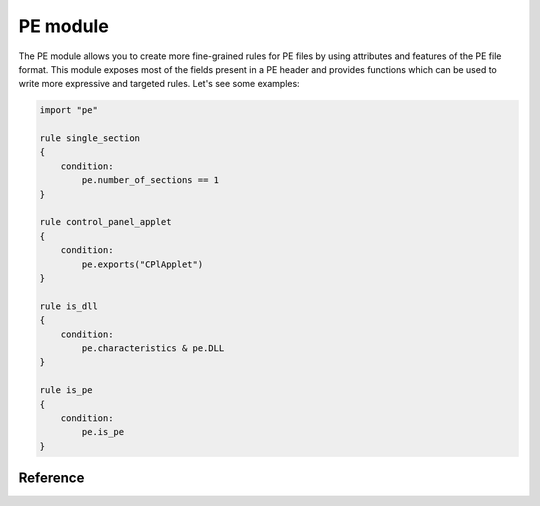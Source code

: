 
.. _pe-module:

#########
PE module
#########

The PE module allows you to create more fine-grained rules for PE files by
using attributes and features of the PE file format. This module exposes most of
the fields present in a PE header and provides functions which can be used to
write more expressive and targeted rules. Let's see some examples:

.. code-block:: yara

    import "pe"

    rule single_section
    {
        condition:
            pe.number_of_sections == 1
    }

    rule control_panel_applet
    {
        condition:
            pe.exports("CPlApplet")
    }

    rule is_dll
    {
        condition:
            pe.characteristics & pe.DLL
    }

    rule is_pe
    {
        condition:
            pe.is_pe
    }

Reference
---------

.. c:type:: machine

    .. versionchanged:: 3.3.0

    Integer with one of the following values:

    .. c:type:: MACHINE_UNKNOWN
    .. c:type:: MACHINE_AM33
    .. c:type:: MACHINE_AMD64
    .. c:type:: MACHINE_ARM
    .. c:type:: MACHINE_ARMNT
    .. c:type:: MACHINE_ARM64
    .. c:type:: MACHINE_EBC
    .. c:type:: MACHINE_I386
    .. c:type:: MACHINE_IA64
    .. c:type:: MACHINE_M32R
    .. c:type:: MACHINE_MIPS16
    .. c:type:: MACHINE_MIPSFPU
    .. c:type:: MACHINE_MIPSFPU16
    .. c:type:: MACHINE_POWERPC
    .. c:type:: MACHINE_POWERPCFP
    .. c:type:: MACHINE_R4000
    .. c:type:: MACHINE_SH3
    .. c:type:: MACHINE_SH3DSP
    .. c:type:: MACHINE_SH4
    .. c:type:: MACHINE_SH5
    .. c:type:: MACHINE_THUMB
    .. c:type:: MACHINE_WCEMIPSV2

    *Example: pe.machine == pe.MACHINE_AMD64*

.. c:type:: checksum

    .. versionadded:: 3.6.0

    Integer with the "PE checksum" as stored in the OptionalHeader

.. c:type:: calculate_checksum

    .. versionadded:: 3.6.0

    Function that calculates the "PE checksum"

    *Example: pe.checksum == pe.calculate_checksum()*

.. c:type:: subsystem

    Integer with one of the following values:

    .. c:type:: SUBSYSTEM_UNKNOWN
    .. c:type:: SUBSYSTEM_NATIVE
    .. c:type:: SUBSYSTEM_WINDOWS_GUI
    .. c:type:: SUBSYSTEM_WINDOWS_CUI
    .. c:type:: SUBSYSTEM_OS2_CUI
    .. c:type:: SUBSYSTEM_POSIX_CUI
    .. c:type:: SUBSYSTEM_NATIVE_WINDOWS
    .. c:type:: SUBSYSTEM_WINDOWS_CE_GUI
    .. c:type:: SUBSYSTEM_EFI_APPLICATION
    .. c:type:: SUBSYSTEM_EFI_BOOT_SERVICE_DRIVER
    .. c:type:: SUBSYSTEM_EFI_RUNTIME_DRIVER
    .. c:type:: SUBSYSTEM_XBOX
    .. c:type:: SUBSYSTEM_WINDOWS_BOOT_APPLICATION

    *Example: pe.subsystem == pe.SUBSYSTEM_NATIVE*

.. c:type:: timestamp

    PE timestamp.

.. c:type:: pointer_to_symbol_table

    .. versionadded:: 3.8.0

    Value of IMAGE_FILE_HEADER::PointerToSymbolTable. Used when the PE image has
    COFF debug info.

.. c:type:: number_of_symbols

    .. versionadded:: 3.8.0

    Value of IMAGE_FILE_HEADER::NumberOfSymbols. Used when the PE image has COFF
    debug info.

.. c:type:: size_of_optional_header

    .. versionadded:: 3.8.0

    Value of IMAGE_FILE_HEADER::SizeOfOptionalHeader. This is real size of the
    optional header and reflects differences between 32-bit and 64-bit optional
    header and number of data directories.

.. c:type:: opthdr_magic

    .. versionadded:: 3.8.0

    Value of IMAGE_OPTIONAL_HEADER::Magic.

.. c:type:: size_of_code

    .. versionadded:: 3.8.0

    Value of IMAGE_OPTIONAL_HEADER::SizeOfCode. This is the sum of raw data
    sizes in code sections.

.. c:type:: size_of_initialized_data

    .. versionadded:: 3.8.0

    Value of IMAGE_OPTIONAL_HEADER::SizeOfInitializedData.

.. c:type:: size_of_uninitialized_data

    Value of IMAGE_OPTIONAL_HEADER::SizeOfUninitializedData.

.. c:type:: entry_point

    Entry point file offset or virtual address depending on whether YARA is
    scanning a file or process memory respectively. This is equivalent to the
    deprecated ``entrypoint`` keyword.

.. c:type:: entry_point_raw

    Entry point raw value from the optional header of the PE. This value is not
    converted to a file offset or an RVA.

.. c:type:: base_of_code

    .. versionadded:: 3.8.0

    Value of IMAGE_OPTIONAL_HEADER::BaseOfCode.

.. c:type:: base_of_data

    .. versionadded:: 3.8.0

    Value of IMAGE_OPTIONAL_HEADER::BaseOfData. This field only exists in 32-bit
    PE files.

.. c:type:: image_base

    Image base relative virtual address.

.. c:type:: section_alignment

    .. versionadded:: 3.8.0

    Value of IMAGE_OPTIONAL_HEADER::SectionAlignment. When Windows maps a PE
    image to memory, all raw sizes (including size of header) are aligned up to
    this value.

.. c:type:: file_alignment

    .. versionadded:: 3.8.0

    Value of IMAGE_OPTIONAL_HEADER::FileAlignment. All raw data sizes of sections
    in the PE image are aligned to this value.

.. c:type:: win32_version_value

    .. versionadded:: 3.8.0

    Value of IMAGE_OPTIONAL_HEADER::Win32VersionValue.

.. c:type:: size_of_image

    .. versionadded:: 3.8.0

    Value of IMAGE_OPTIONAL_HEADER::SizeOfImage. This is the total virtual size
    of header and all sections.

.. c:type:: size_of_headers

    .. versionadded:: 3.8.0

    Value of IMAGE_OPTIONAL_HEADER::SizeOfHeaders. This is the raw data size of
    the PE headers including DOS header, file header, optional header and all
    section headers. When PE is mapped to memory, this value is subject to
    aligning up to SectionAlignment.

.. c:type:: characteristics

    Bitmap with PE FileHeader characteristics. Individual characteristics
    can be inspected by performing a bitwise AND operation with the
    following constants:

    .. c:type:: RELOCS_STRIPPED

        Relocation info stripped from file.

    .. c:type:: EXECUTABLE_IMAGE

        File is executable  (i.e. no unresolved external references).

    .. c:type:: LINE_NUMS_STRIPPED

        Line numbers stripped from file.

    .. c:type:: LOCAL_SYMS_STRIPPED

        Local symbols stripped from file.

    .. c:type:: AGGRESIVE_WS_TRIM

        Aggressively trim working set

    .. c:type:: LARGE_ADDRESS_AWARE

        App can handle >2gb addresses

    .. c:type:: BYTES_REVERSED_LO

        Bytes of machine word are reversed.

    .. c:type:: MACHINE_32BIT

        32 bit word machine.

    .. c:type:: DEBUG_STRIPPED

        Debugging info stripped from file in .DBG file

    .. c:type:: REMOVABLE_RUN_FROM_SWAP

        If Image is on removable media, copy and run from the swap file.

    .. c:type:: NET_RUN_FROM_SWAP

        If Image is on Net, copy and run from the swap file.

    .. c:type:: SYSTEM

        System File.

    .. c:type:: DLL

        File is a DLL.

    .. c:type:: UP_SYSTEM_ONLY

        File should only be run on a UP machine

    .. c:type:: BYTES_REVERSED_HI

        Bytes of machine word are reversed.

    *Example:  pe.characteristics & pe.DLL*

.. c:type:: linker_version

    An object with two integer attributes, one for each major and minor linker
    version.

    .. c:member:: major

        Major linker version.

    .. c:member:: minor

        Minor linker version.

.. c:type:: os_version

    An object with two integer attributes, one for each major and minor OS
    version.

    .. c:member:: major

        Major OS version.

    .. c:member:: minor

        Minor OS version.

.. c:type:: image_version

    An object with two integer attributes, one for each major and minor image
    version.

    .. c:member:: major

        Major image version.

    .. c:member:: minor

        Minor image version.

.. c:type:: subsystem_version

    An object with two integer attributes, one for each major and minor subsystem
    version.

    .. c:member:: major

        Major subsystem version.

    .. c:member:: minor

        Minor subsystem version.

.. c:type:: dll_characteristics

    Bitmap with PE OptionalHeader DllCharacteristics.  Do not confuse these
    flags with the PE FileHeader Characteristics. Individual
    characteristics can be inspected by performing a bitwise AND
    operation with the following constants:

    .. c:type:: DYNAMIC_BASE

        File can be relocated - also marks the file as ASLR compatible

    .. c:type:: FORCE_INTEGRITY
    .. c:type:: NX_COMPAT

        Marks the file as DEP compatible

    .. c:type:: NO_ISOLATION
    .. c:type:: NO_SEH

        The file does not contain structured exception handlers, this must be
        set to use SafeSEH

    .. c:type:: NO_BIND
    .. c:type:: WDM_DRIVER

        Marks the file as a Windows Driver Model (WDM) device driver.

    .. c:type:: TERMINAL_SERVER_AWARE

        Marks the file as terminal server compatible

.. c:type:: size_of_stack_reserve

    .. versionadded:: 3.8.0

    Value of IMAGE_OPTIONAL_HEADER::SizeOfStackReserve. This is the default
    amount of virtual memory that will be reserved for stack.

.. c:type:: size_of_stack_commit

    .. versionadded:: 3.8.0

    Value of IMAGE_OPTIONAL_HEADER::SizeOfStackCommit. This is the default
    amount of virtual memory that will be allocated for stack.

.. c:type:: size_of_heap_reserve

    .. versionadded:: 3.8.0

    Value of IMAGE_OPTIONAL_HEADER::SizeOfHeapReserve. This is the default
    amount of virtual memory that will be reserved for main process heap.

.. c:type:: size_of_heap_commit

    .. versionadded:: 3.8.0

    Value of IMAGE_OPTIONAL_HEADER::SizeOfHeapCommit. This is the default
    amount of virtual memory that will be allocated for main process heap.

.. c:type:: loader_flags

    .. versionadded:: 3.8.0

    Value of IMAGE_OPTIONAL_HEADER::LoaderFlags.

.. c:type:: number_of_rva_and_sizes

    Value of IMAGE_OPTIONAL_HEADER::NumberOfRvaAndSizes. This is the number of
    items in the IMAGE_OPTIONAL_HEADER::DataDirectory array.

.. c:type:: data_directories

    .. versionadded:: 3.8.0

    A zero-based array of data directories. Each data directory contains virtual
    address and length of the appropriate data directory. Each data directory
    has the following entries:

    .. c:member:: virtual_address

        Relative virtual address (RVA) of the PE data directory. If this is zero,
        then the data directory is missing.
        Note that for digital signature, this is the file offset, not RVA.

    .. c:member:: size

        Size of the PE data directory, in bytes.

        The index for the data directory entry can be one of the following values:

    .. c:type:: IMAGE_DIRECTORY_ENTRY_EXPORT

        Data directory for exported functions.

    .. c:type:: IMAGE_DIRECTORY_ENTRY_IMPORT

        Data directory for import directory.

    .. c:type:: IMAGE_DIRECTORY_ENTRY_RESOURCE

        Data directory for resource section.

    .. c:type:: IMAGE_DIRECTORY_ENTRY_EXCEPTION

        Data directory for exception information.

    .. c:type:: IMAGE_DIRECTORY_ENTRY_SECURITY

        This is the raw file offset and length of the image digital signature.
        If the image has no embedded digital signature, this directory will contain zeros.

    .. c:type:: IMAGE_DIRECTORY_ENTRY_BASERELOC

        Data directory for image relocation table.

    .. c:type:: IMAGE_DIRECTORY_ENTRY_DEBUG

        Data directory for debug information.

    .. c:type:: IMAGE_DIRECTORY_ENTRY_TLS

        Data directory for image thread local storage.

    .. c:type:: IMAGE_DIRECTORY_ENTRY_LOAD_CONFIG

        Data directory for image load configuration.

    .. c:type:: IMAGE_DIRECTORY_ENTRY_BOUND_IMPORT

        Data directory for image bound import table.

    .. c:type:: IMAGE_DIRECTORY_ENTRY_IAT

        Data directory for image Import Address Table.

    .. c:type:: IMAGE_DIRECTORY_ENTRY_DELAY_IMPORT

        Data directory for Delayed Import Table. Structure of the delayed import table
        is linker-dependent. Microsoft version of delayed imports is described
        in the souces "delayimp.h" and "delayimp.cpp", which can be found
        in MS Visual Studio 2008 CRT sources.

    .. c:type:: IMAGE_DIRECTORY_ENTRY_COM_DESCRIPTOR

        Data directory for .NET headers.

    *Example:  pe.data_directories[pe.IMAGE_DIRECTORY_ENTRY_EXPORT].virtual_address != 0*

.. c:type:: number_of_sections

    Number of sections in the PE.

.. c:type:: sections

    .. versionadded:: 3.3.0

    A zero-based array of section objects, one for each section the PE has.
    Individual sections can be accessed by using the [] operator. Each section
    object has the following attributes:

    .. c:member:: name

        Section name.

    .. c:member:: characteristics

        Section characteristics.

    .. c:member:: virtual_address

        Section virtual address.

    .. c:member:: virtual_size

        Section virtual size.

    .. c:member:: raw_data_offset

        Section raw offset.

    .. c:member:: raw_data_size

        Section raw size.

    .. c:member:: pointer_to_relocations

        .. versionadded:: 3.8.0

        Value of IMAGE_SECTION_HEADER::PointerToRelocations.

    .. c:member:: pointer_to_line_numbers

        .. versionadded:: 3.8.0

        Value of IMAGE_SECTION_HEADER::PointerToLinenumbers.

    .. c:member:: number_of_relocations

        .. versionadded:: 3.8.0

        Value of IMAGE_SECTION_HEADER::NumberOfRelocations.

    .. c:member:: number_of_line_numbers

        .. versionadded:: 3.8.0

        Value of IMAGE_SECTION_HEADER::NumberOfLineNumbers.

    *Example:  pe.sections[0].name == ".text"*

    Individual section characteristics can be inspected using a bitwise AND
    operation with the following constants:

    .. c:type:: SECTION_CNT_CODE
    .. c:type:: SECTION_CNT_INITIALIZED_DATA
    .. c:type:: SECTION_CNT_UNINITIALIZED_DATA
    .. c:type:: SECTION_GPREL
    .. c:type:: SECTION_MEM_16BIT
    .. c:type:: SECTION_LNK_NRELOC_OVFL
    .. c:type:: SECTION_MEM_DISCARDABLE
    .. c:type:: SECTION_MEM_NOT_CACHED
    .. c:type:: SECTION_MEM_NOT_PAGED
    .. c:type:: SECTION_MEM_SHARED
    .. c:type:: SECTION_MEM_EXECUTE
    .. c:type:: SECTION_MEM_READ
    .. c:type:: SECTION_MEM_WRITE

    *Example: pe.sections[1].characteristics & pe.SECTION_CNT_CODE*

.. c:type:: overlay

    .. versionadded:: 3.6.0

    A structure containing the following integer members:

    .. c:member:: offset

        Overlay section offset.

    .. c:member:: size

        Overlay section size.

    *Example: uint8(0x0d) at pe.overlay.offset and pe.overlay.size > 1024*

.. c:type:: number_of_resources

    Number of resources in the PE.

.. c:type:: resource_timestamp

    Resource timestamp. This is stored as an integer.

.. c:type:: resource_version

    An object with two integer attributes, major and minor versions.

    .. c:member:: major

        Major resource version.

    .. c:member:: minor

        Minor resource version.

.. c:type:: resources

    .. versionchanged:: 3.3.0

    A zero-based array of resource objects, one for each resource the PE has.
    Individual resources can be accessed by using the [] operator. Each
    resource object has the following attributes:

    .. c:member:: rva

        The RVA of the resource data.

    .. c:member:: offset

        Offset for the resource data. This can be undefined if the RVA is
        invalid.

    .. c:member:: length

        Length of the resource data.

    .. c:member:: type

        Type of the resource (integer).

    .. c:member:: id

        ID of the resource (integer).

    .. c:member:: language

        Language of the resource (integer).

    .. c:member:: type_string

        Type of the resource as a string, if specified.

    .. c:member:: name_string

        Name of the resource as a string, if specified.

    .. c:member:: language_string

        Language of the resource as a string, if specified.

    All resources must have a type, id (name), and language specified. They can
    be either an integer or string, but never both, for any given level.

    *Example: pe.resources[0].type == pe.RESOURCE_TYPE_RCDATA*

    *Example: pe.resources[0].name_string == "F\\x00I\\x00L\\x00E\\x00"*

    Resource types can be inspected using the following constants:

    .. c:type:: RESOURCE_TYPE_CURSOR
    .. c:type:: RESOURCE_TYPE_BITMAP
    .. c:type:: RESOURCE_TYPE_ICON
    .. c:type:: RESOURCE_TYPE_MENU
    .. c:type:: RESOURCE_TYPE_DIALOG
    .. c:type:: RESOURCE_TYPE_STRING
    .. c:type:: RESOURCE_TYPE_FONTDIR
    .. c:type:: RESOURCE_TYPE_FONT
    .. c:type:: RESOURCE_TYPE_ACCELERATOR
    .. c:type:: RESOURCE_TYPE_RCDATA
    .. c:type:: RESOURCE_TYPE_MESSAGETABLE
    .. c:type:: RESOURCE_TYPE_GROUP_CURSOR
    .. c:type:: RESOURCE_TYPE_GROUP_ICON
    .. c:type:: RESOURCE_TYPE_VERSION
    .. c:type:: RESOURCE_TYPE_DLGINCLUDE
    .. c:type:: RESOURCE_TYPE_PLUGPLAY
    .. c:type:: RESOURCE_TYPE_VXD
    .. c:type:: RESOURCE_TYPE_ANICURSOR
    .. c:type:: RESOURCE_TYPE_ANIICON
    .. c:type:: RESOURCE_TYPE_HTML
    .. c:type:: RESOURCE_TYPE_MANIFEST

    For more information refer to:

    http://msdn.microsoft.com/en-us/library/ms648009(v=vs.85).aspx

.. c:type:: version_info

    .. versionadded:: 3.2.0

    Dictionary containing the PE's version information. Typical keys are:

        ``Comments``
        ``CompanyName``
        ``FileDescription``
        ``FileVersion``
        ``InternalName``
        ``LegalCopyright``
        ``LegalTrademarks``
        ``OriginalFilename``
        ``ProductName``
        ``ProductVersion``

    For more information refer to:

    http://msdn.microsoft.com/en-us/library/windows/desktop/ms646987(v=vs.85).aspx

    *Example:  pe.version_info["CompanyName"] contains "Microsoft"*

.. c:type:: number_of_signatures

    Number of authenticode signatures in the PE.

.. c:type:: signatures

    A zero-based array of signature objects, one for each authenticode
    signature in the PE file. Usually PE files have a single signature.

    .. c:member:: thumbprint

        .. versionadded:: 3.8.0

        A string containing the thumbprint of the signature.

    .. c:member:: issuer

        A string containing information about the issuer. These are some
        examples::

            "/C=US/ST=Washington/L=Redmond/O=Microsoft Corporation/CN=Microsoft Code Signing PCA"

            "/C=US/O=VeriSign, Inc./OU=VeriSign Trust Network/OU=Terms of use at https://www.verisign.com/rpa (c)10/CN=VeriSign Class 3 Code Signing 2010 CA"

            "/C=GB/ST=Greater Manchester/L=Salford/O=COMODO CA Limited/CN=COMODO Code Signing CA 2"

    .. c:member:: subject

        A string containing information about the subject.

    .. c:member:: version

        Version number.

    .. c:member:: algorithm

        Algorithm used for this signature. Usually "sha1WithRSAEncryption".

    .. c:member:: serial

        A string containing the serial number. This is an example::

        "52:00:e5:aa:25:56:fc:1a:86:ed:96:c9:d4:4b:33:c7"

    .. c:member:: not_before

        Unix timestamp on which the validity period for this signature begins.

    .. c:member:: not_after

        Unix timestamp on which the validity period for this signature ends.

    .. c:member:: valid_on(timestamp)

        Function returning true if the signature was valid on the date
        indicated by *timestamp*. The following sentence::

            pe.signatures[n].valid_on(timestamp)

        Is equivalent to::

            timestamp >= pe.signatures[n].not_before and timestamp <= pe.signatures[n].not_after

.. c:type:: rich_signature

    Structure containing information about the PE's rich signature as
    documented `here <http://www.ntcore.com/files/richsign.htm>`_.

    .. c:member:: offset

        Offset where the rich signature starts. It will be undefined if the
        file doesn't have a rich signature.

    .. c:member:: length

        Length of the rich signature, not including the final "Rich" marker.

    .. c:member:: key

        Key used to encrypt the data with XOR.

    .. c:member:: raw_data

        Raw data as it appears in the file.

    .. c:member:: clear_data

        Data after being decrypted by XORing it with the key.

    .. c:function:: version(version, [toolid])

        .. versionadded:: 3.5.0

        Function returning a sum of count values of all matching *version*
        records. Provide the optional *toolid* argument to only match when both
        match for one entry. More information can be found here:

        http://www.ntcore.com/files/richsign.htm

        Note: Prior to version *3.11.0*, this function returns only a boolean
        value (0 or 1) if the given *version* and optional *toolid* is present
        in an entry.

        *Example: pe.rich_signature.version(24215, 261) == 61*

    .. c:function:: toolid(toolid, [version])

        .. versionadded:: 3.5.0

        Function returning a sum of count values of all matching *toolid*
        records. Provide the optional *version* argument to only match when
        both match for one entry. More information can be found here:

        http://www.ntcore.com/files/richsign.htm

        Note: Prior to version *3.11.0*, this function returns only a boolean
        value (0 or 1) if the given *toolid* and optional *version* is present
        in an entry.

        *Example: pe.rich_signature.toolid(170, 40219) >= 99*

.. c:type:: pdb_path

    .. versionadded:: 4.0.0

    Path of the PDB file for this PE if present.

    *Example: pe.pdb_path == "D:\\workspace\\2018_R9_RelBld\\target\\checkout\\custprof\\Release\\custprof.pdb"*

.. c:function:: exports(function_name)

    Function returning true if the PE exports *function_name* or
    false otherwise.

    *Example:  pe.exports("CPlApplet")*

.. c:function:: exports(ordinal)

    .. versionadded:: 3.6.0

    Function returning true if the PE exports *ordinal* or
    false otherwise.

    *Example:  pe.exports(72)*

.. c:function:: exports(/regular_expression/)

    .. versionadded:: 3.7.1

    Function returning true if the PE exports *regular_expression* or
    false otherwise.

    *Example:  pe.exports(/^AXS@@/)*

.. c:function:: exports_index(function_name)

    .. versionadded:: 4.0.0

    Function returning the index into the export_details array where the named
    function is, undefined otherwise.

    *Example:  pe.exports_index("CPlApplet")*

.. c:function:: exports_index(ordinal)

    .. versionadded:: 4.0.0

    Function returning the index into the export_details array where the
    exported ordinal is, undefined otherwise.

    *Example:  pe.exports_index(72)*

.. c:function:: exports_index(/regular_expression/)

    .. versionadded:: 4.0.0

    Function returning the first index into the export_details array where the
    regular expression matches the exported name, undefined otherwise.

    *Example:  pe.exports_index(/^ERS@@/)*

.. c:type:: number_of_exports

    .. versionadded:: 3.6.0

    Number of exports in the PE.

.. c:type:: export_details

    .. versionadded:: 4.0.0

    Array of structures containing information about the PE's exports.

    .. c:member:: offset

        Offset where the exported function starts.

    .. c:member:: name

        Name of the exported function. It will be undefined if the function has
        no name.

    .. c:member:: forward_name

        The name of the function where this export forwards to. It will be
        undefined if the export is not a forwarding export.

    .. c:member:: ordinal

        The ordinal of the exported function, after the ordinal base has been
        applied to it.

.. c:type:: dll_name

    .. versionadded:: 4.0.0

    The name of the DLL, if it exists in the export directory.

.. c:type:: export_timestamp

    .. versionadded:: 4.0.0

    The timestamp the export data was created..

.. c:type:: number_of_imports

    .. versionadded:: 3.6.0

    Number of imported DLLs in the PE.

.. c:type:: number_of_imported_functions

    .. versionadded:: 4.1.0

    Number of imported functions in the PE.

.. c:function:: imports(dll_name, function_name)

    Function returning true if the PE imports *function_name* from *dll_name*,
    or false otherwise. *dll_name* is case insensitive.

    *Example:  pe.imports("kernel32.dll", "WriteProcessMemory")*

.. c:function:: imports(dll_name)

    .. versionadded:: 3.5.0
    .. versionchanged:: 4.0.0

    Function returning the number of functions from the *dll_name*, in the PE
    imports. *dll_name* is case insensitive.

    Note: Prior to version 4.0.0, this function returned only a boolean value
    indicating if the given DLL name was found in the PE imports. This change
    is backward compatible, as any number larger than 0 also evaluates as
    true.

    *Examples:  pe.imports("kernel32.dll"), pe.imports("kernel32.dll") == 10*

.. c:function:: imports(dll_name, ordinal)

    .. versionadded:: 3.5.0

    Function returning true if the PE imports *ordinal* from *dll_name*,
    or false otherwise. *dll_name* is case insensitive.

    *Example:  pe.imports("WS2_32.DLL", 3)*

.. c:function:: imports(dll_regexp, function_regexp)

    .. versionadded:: 3.8.0
    .. versionchanged:: 4.0.0

    Function returning the number of functions from the PE imports where a
    function name matches *function_regexp* and a DLL name matches
    *dll_regexp*. Both *dll_regexp* and *function_regexp* are case sensitive
    unless you use the "/i" modifier in the regexp, as shown in the example
    below.

    Note: Prior to version 4.0.0, this function returned only a boolean value
    indicating if matching import was found or not. This change is backward
    compatible, as any number larger than 0 also evaluates as true.

    *Example:  pe.imports(/kernel32\.dll/i, /(Read|Write)ProcessMemory/) == 2*

.. c:function:: locale(locale_identifier)

    .. versionadded:: 3.2.0

    Function returning true if the PE has a resource with the specified locale
    identifier. Locale identifiers are 16-bit integers and can be found here:

    http://msdn.microsoft.com/en-us/library/windows/desktop/dd318693(v=vs.85).aspx

    *Example: pe.locale(0x0419) // Russian (RU)*

.. c:function:: language(language_identifier)

    .. versionadded:: 3.2.0

    Function returning true if the PE has a resource with the specified language
    identifier. Language identifiers are 8-bit integers and can be found here:

    http://msdn.microsoft.com/en-us/library/windows/desktop/dd318693(v=vs.85).aspx

    *Example: pe.language(0x0A) // Spanish*

.. c:function:: imphash()

    .. versionadded:: 3.2.0

    Function returning the import hash or imphash for the PE. The imphash is
    a MD5 hash of the PE's import table after some normalization. The imphash
    for a PE can be also computed with `pefile <http://code.google.com/p/pefile/>`_
    and you can find more information in `Mandiant's blog <https://www.mandiant.com/blog/tracking-malware-import-hashing/>`_.

    *Example: pe.imphash() == "b8bb385806b89680e13fc0cf24f4431e"*

.. c:function:: section_index(name)

    Function returning the index into the sections array for the section that has
    *name*. *name* is case sensitive.

    *Example: pe.section_index(".TEXT")*

.. c:function:: section_index(addr)

    .. versionadded:: 3.3.0

    Function returning the index into the sections array for the section that has
    *addr*. *addr* can be an offset into the file or a memory address.

    *Example: pe.section_index(pe.entry_point)*

.. c:function:: is_pe()

    .. versionadded:: 3.8.0

    Return true if the file is a PE.

    *Example: pe.is_pe()*
       
.. c:function:: is_dll()

    .. versionadded:: 3.5.0

    Function returning true if the PE is a DLL.

    *Example: pe.is_dll()*

.. c:function:: is_32bit()

    .. versionadded:: 3.5.0

    Function returning true if the PE is 32bits.

    *Example: pe.is_32bit()*

.. c:function:: is_64bit()

    .. versionadded:: 3.5.0

    Function returning true if the PE is 64bits.

    *Example: pe.is_64bit()*

.. c:function:: rva_to_offset(addr)

    .. versionadded:: 3.6.0

    Function returning the file offset for RVA *addr*. Be careful to pass
    relative addresses here and not absolute addresses, like `pe.entry_point`
    when scanning a process.

    *Example: pe.rva_to_offset(pe.sections[0].virtual_address) == pe.sections[0].raw_data_offset*

    This example will make sure the offset for the virtual address in the first
    section equals the file offset for that section.
